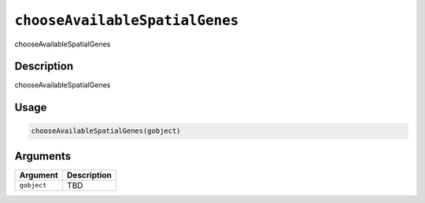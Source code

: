 
``chooseAvailableSpatialGenes``
===================================

chooseAvailableSpatialGenes

Description
-----------

chooseAvailableSpatialGenes

Usage
-----

.. code-block:: r

   chooseAvailableSpatialGenes(gobject)

Arguments
---------

.. list-table::
   :header-rows: 1

   * - Argument
     - Description
   * - ``gobject``
     - TBD

